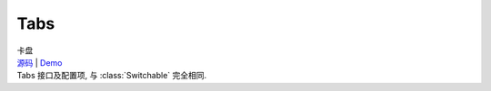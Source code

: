 ﻿.. currentmodule:: switchable

Tabs
===================================================================

|  卡盘
|  `源码 <https://github.com/kissyteam/kissy/tree/master/src/switchable/tabs/>`_ | `Demo <../../../demo/component/switchable/index.html>`_
|  Tabs 接口及配置项, 与 :class:`Switchable` 完全相同.

